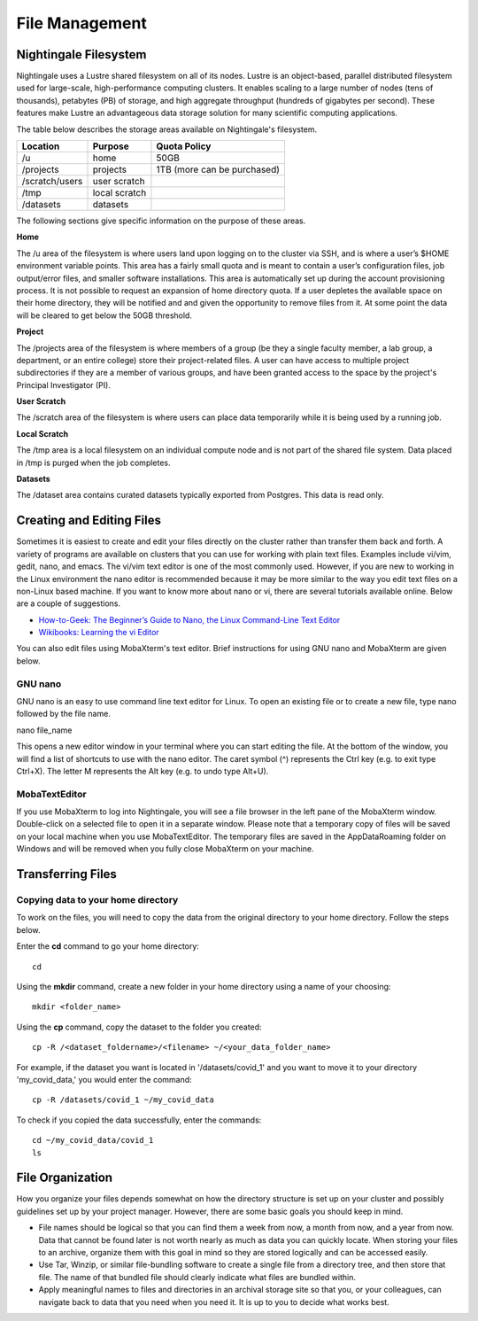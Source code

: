 ###############
File Management
###############

Nightingale Filesystem
======================

Nightingale uses a Lustre shared filesystem on all of its nodes. Lustre is an object-based, parallel distributed filesystem 
used for large-scale, high-performance computing clusters. It enables scaling to a large number of nodes (tens of thousands), 
petabytes (PB) of storage, and high aggregate throughput (hundreds of gigabytes per second). These features make Lustre an 
advantageous data storage solution for many scientific computing applications.

The table below describes the storage areas available on Nightingale's filesystem.

.. table:: Nightingale Storage Areas
   :align: "left"

=============== ================ =================================== 
Location        Purpose          Quota Policy                        
=============== ================ =================================== 
 /u              home            50GB                               
 /projects       projects        | 1TB (more can be purchased)                    
 /scratch/users  user scratch    |                                    
 /tmp            local scratch   |                
 /datasets       datasets        |   
=============== ================ ===================================                                                                 
                                                                 
The following sections give specific information on the purpose of these areas.
 
**Home**

The /u area of the filesystem is where users land upon logging on to the cluster via SSH, and is where a user’s $HOME environment variable points. This area has a fairly small quota and is meant to contain a user’s configuration files, job output/error files, and smaller software installations. This area is automatically set up during the account provisioning process. It is not possible to request an expansion of home directory quota. If a user depletes the available space on their home directory, they will be notified and and given the opportunity to remove files from it. At some point the data will be cleared to get below the 50GB threshold.

**Project**

The /projects area of the filesystem is where members of a group (be they a single faculty member, a lab group, a department, or an entire college) store their project-related files. A user can have access to multiple project subdirectories if they are a member of various groups, and have been granted access to the space by the project's Principal Investigator (PI).

**User Scratch**

The /scratch area of the filesystem is where users can place data temporarily while it is being used by a running job.

**Local Scratch**

The /tmp area is a local filesystem on an individual compute node and is not part of the shared file system. Data placed in /tmp is purged when the job completes.

**Datasets**
 
The /dataset area contains curated datasets typically exported from Postgres. This data is read only.

Creating and Editing Files
==========================

Sometimes it is easiest to create and edit your files directly on the cluster rather than transfer them back and forth. A variety of programs are available on clusters that you can use for working with plain text files. Examples include vi/vim, gedit, nano, and emacs. The vi/vim text editor is one of the most commonly used. However, if you are new to working in the Linux environment the nano editor is recommended because it may be more similar to the way you edit text files on a non-Linux based machine.  If you want to know more about nano or vi, there are several tutorials available online. Below are a couple of suggestions.

- `How-to-Geek: The Beginner’s Guide to Nano, the Linux Command-Line Text Editor <https://www.howtogeek.com/howto/42980/the-beginners-guide-to-nano-the-linux-command-line-text-editor/>`_

- `Wikibooks: Learning the vi Editor <https://upload.wikimedia.org/wikipedia/commons/d/d2/Learning_the_vi_Editor.pdf>`_ 

You can also edit files using MobaXterm's text editor. Brief instructions for using GNU nano and MobaXterm are given below.

GNU nano
--------

GNU nano is an easy to use command line text editor for Linux. To open an existing file or to create a new file, type nano followed by the file name.

nano file_name

This opens a new editor window in your terminal where you can start editing the file.  At the bottom of the window, you will find a list of shortcuts to use with the nano editor.  The caret symbol (^) represents the Ctrl key (e.g. to exit type Ctrl+X). The letter M represents the Alt key (e.g. to undo type Alt+U).

MobaTextEditor
--------------

If you use MobaXterm to log into Nightingale, you will see a file browser in the left pane of the MobaXterm window.  Double-click on a selected file to open it in a separate window.  Please note that a temporary copy of files will be saved on your local machine when you use MobaTextEditor.  The temporary files are saved in the AppData\Roaming folder on Windows and will be removed when you fully close MobaXterm on your machine.

Transferring Files
==================

Copying data to your home directory
----------------------------------

To work on the files, you will need to copy the data from the original directory to your home directory.  Follow the steps below.

Enter the **cd** command to go your home directory::

   cd 

Using the **mkdir** command, create a new folder in your home directory using a name of your choosing::

   mkdir <folder_name>

Using the **cp** command, copy the dataset to the folder you created::

   cp -R /<dataset_foldername>/<filename> ~/<your_data_folder_name>

For example, if the dataset you want is located in '/datasets/covid_1' and you want to move it to your directory 'my_covid_data,' you would enter the command::

   cp -R /datasets/covid_1 ~/my_covid_data

To check if you copied the data successfully, enter the commands::

   cd ~/my_covid_data/covid_1
   ls


File Organization
=================

How you organize your files depends somewhat on how the directory structure is set up on your cluster and possibly guidelines set up by your project manager. However, there are some basic goals you should keep in mind.

- File names should be logical so that you can find them a week from now, a month from now, and a year from now. Data that cannot be found later is not worth nearly    as much as data you can quickly locate. When storing your files to an archive, organize them with this goal in mind so they are stored logically and can be accessed easily. 
 
- Use Tar, Winzip, or similar file-bundling software to create a single file from a directory tree, and then store that file. The name of that bundled file should clearly indicate what files are bundled within.
 
- Apply meaningful names to files and directories in an archival storage site so that you, or your colleagues, can navigate back to data that you need when you need it. It is up to you to decide what works best.


 



 





  
